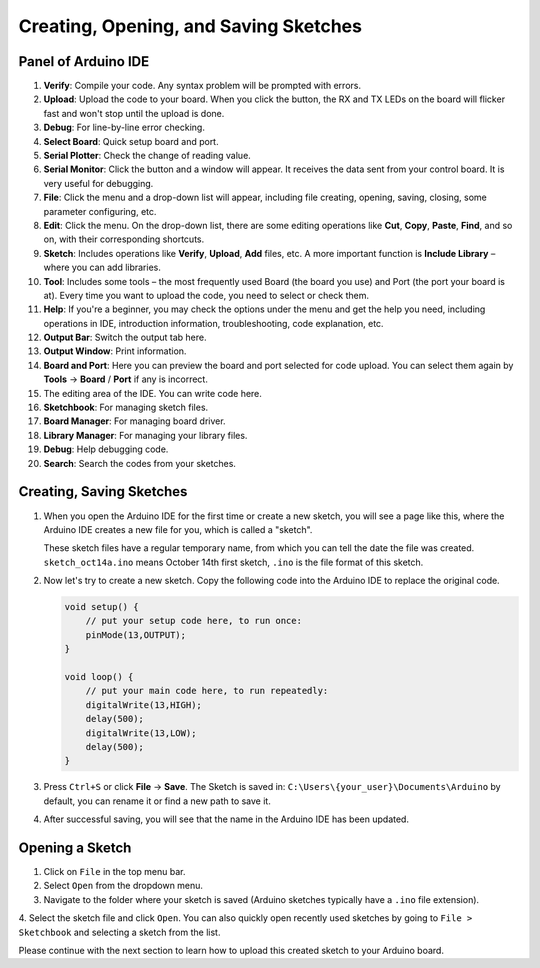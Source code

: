 Creating, Opening, and Saving Sketches
========================================

Panel of Arduino IDE
------------------------------

.. image:: img/Creat_Skerch0.png

1. **Verify**: Compile your code. Any syntax problem will be prompted with errors.

2. **Upload**: Upload the code to your board. When you click the button, the RX and TX LEDs on the board will flicker fast and won't stop until the upload is done.

3. **Debug**: For line-by-line error checking.

4. **Select Board**: Quick setup board and port.

5. **Serial Plotter**: Check the change of reading value.

6. **Serial Monitor**: Click the button and a window will appear. It receives the data sent from your control board. It is very useful for debugging.

7. **File**: Click the menu and a drop-down list will appear, including file creating, opening, saving, closing, some parameter configuring, etc.

8. **Edit**: Click the menu. On the drop-down list, there are some editing operations like **Cut**, **Copy**, **Paste**, **Find**, and so on, with their corresponding shortcuts.

9. **Sketch**: Includes operations like **Verify**, **Upload**, **Add** files, etc. A more important function is **Include Library** – where you can add libraries.

10. **Tool**: Includes some tools – the most frequently used Board (the board you use) and Port (the port your board is at). Every time you want to upload the code, you need to select or check them.

11. **Help**: If you're a beginner, you may check the options under the menu and get the help you need, including operations in IDE, introduction information, troubleshooting, code explanation, etc.

12. **Output Bar**: Switch the output tab here.

13. **Output Window**: Print information.

14. **Board and Port**: Here you can preview the board and port selected for code upload. You can select them again by **Tools** -> **Board** / **Port** if any is incorrect.

15. The editing area of the IDE. You can write code here.

16. **Sketchbook**: For managing sketch files.

17. **Board Manager**: For managing board driver.

18. **Library Manager**: For managing your library files.

19. **Debug**: Help debugging code.

20. **Search**: Search the codes from your sketches.



Creating, Saving Sketches
----------------------------------------

#. When you open the Arduino IDE for the first time or create a new sketch, you will see a page like this, where the Arduino IDE creates a new file for you, which is called a "sketch".

   .. image:: img/Creat_Skerch1.png

   These sketch files have a regular temporary name, from which you can tell the date the file was created. ``sketch_oct14a.ino`` means October 14th first sketch, ``.ino`` is the file format of this sketch.

#. Now let's try to create a new sketch. Copy the following code into the Arduino IDE to replace the original code.


   .. image:: img/Creat_Skerch2.webp

   .. code-block:: Arduino

       void setup() {
           // put your setup code here, to run once:
           pinMode(13,OUTPUT); 
       }

       void loop() {
           // put your main code here, to run repeatedly:
           digitalWrite(13,HIGH);
           delay(500);
           digitalWrite(13,LOW);
           delay(500);
       }

#. Press ``Ctrl+S`` or click **File** -> **Save**. The Sketch is saved in: ``C:\Users\{your_user}\Documents\Arduino`` by default, you can rename it or find a new path to save it.

   .. image:: img/Creat_Skerch3.png

#. After successful saving, you will see that the name in the Arduino IDE has been updated.

   .. image:: img/Creat_Skerch4.png

Opening a Sketch
----------------

1. Click on ``File`` in the top menu bar.
2. Select ``Open`` from the dropdown menu.
3. Navigate to the folder where your sketch is saved (Arduino sketches typically have a ``.ino`` file extension).
4. Select the sketch file and click ``Open``.
You can also quickly open recently used sketches by going to ``File > Sketchbook`` and selecting a sketch from the list.

.. image:: img/Creat_Skerch5.png

Please continue with the next section to learn how to upload this created sketch to your Arduino board.